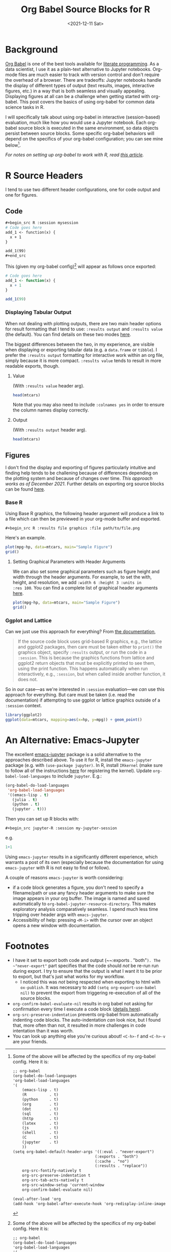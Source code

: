 #+TITLE: Org Babel Source Blocks for R
#+DATE: <2021-12-11 Sat>

* Background
#+begin_preview
[[https://orgmode.org/worg/org-contrib/babel/intro.html][Org Babel]] is one of the best tools available for [[https://www-cs-faculty.stanford.edu/~knuth/lp.html][literate programming]]. As a data scientist, I use it
as a plain-text alternative to Jupyter notebooks. Org-mode files are much easier to track with
version control and don't require the overhead of a browser. There are tradeoffs: Jupyter notebooks
handle the display of different types of output (text results, images, interactive figures, etc.) in
a way that is both seamless and visually appealing. Displaying figures at all can be a challenge
when getting started with org-babel. This post covers the basics of using org-babel for common data
science tasks in R.
#+end_preview

I will specifically talk about using org-babel in interactive (session-based) evaluation, much like
how you would use a Jupyter notebook. Each org-babel source block is executed in the same
environment, so data objects persist between source blocks. Some specific org-babel behaviors will
depend on the specifics of your org-babel configuration; you can see mine below[fn:config].

/For notes on setting up org-babel to work with R, read [[https://orgmode.org/worg/org-contrib/babel/languages/ob-doc-R.html][this article]]./
* R Source Headers
I tend to use two different header configurations, one for code output and one for figures.
** Code
#+begin_src org
,#+begin_src R :session mysession
# Code goes here
add_1 <- function(x) {
  x + 1
}

add_1(99)
,#+end_src
#+end_src

This (given my org-babel config)[fn:config] will appear as follows once exported:

#+begin_src R :session mysession
# Code goes here
add_1 <- function(x) {
  x + 1
}

add_1(99)
#+end_src

#+RESULTS:
: 100
*** Displaying Tabular Output

When not dealing with plotting outputs, there are two main header options for result formatting that I tend
to use: ~:results output~ and ~:results value~ (the default). You can find details on these two modes
[[https://orgmode.org/manual/Results-of-Evaluation.html][here]].

The biggest differences between the two, in my experience, are visible when displaying or exporting
tabular data (e.g. a ~data.frame~ or ~tibble~). I prefer the ~:results output~ formatting for interactive
work within an org file, simply because it is more compact. ~:results value~ tends to result in more
readable exports, though.
**** Value
(With ~:results value~ header arg).
#+begin_src R :session mysession :results value :colnames yes
head(mtcars)
#+end_src

#+RESULTS:
|  mpg | cyl | disp |  hp | drat |    wt |  qsec | vs | am | gear | carb |
|------+-----+------+-----+------+-------+-------+----+----+------+------|
|   21 |   6 |  160 | 110 |  3.9 |  2.62 | 16.46 |  0 |  1 |    4 |    4 |
|   21 |   6 |  160 | 110 |  3.9 | 2.875 | 17.02 |  0 |  1 |    4 |    4 |
| 22.8 |   4 |  108 |  93 | 3.85 |  2.32 | 18.61 |  1 |  1 |    4 |    1 |
| 21.4 |   6 |  258 | 110 | 3.08 | 3.215 | 19.44 |  1 |  0 |    3 |    1 |
| 18.7 |   8 |  360 | 175 | 3.15 |  3.44 | 17.02 |  0 |  0 |    3 |    2 |
| 18.1 |   6 |  225 | 105 | 2.76 |  3.46 | 20.22 |  1 |  0 |    3 |    1 |

Note that you may also need to include ~:colnames yes~ in order to ensure the column names display
correctly.

**** Output
(With ~:results output~ header arg).
#+begin_src R :session mysession :results output
head(mtcars)
#+end_src

#+RESULTS:
:                    mpg cyl disp  hp drat    wt  qsec vs am gear carb
: Mazda RX4         21.0   6  160 110 3.90 2.620 16.46  0  1    4    4
: Mazda RX4 Wag     21.0   6  160 110 3.90 2.875 17.02  0  1    4    4
: Datsun 710        22.8   4  108  93 3.85 2.320 18.61  1  1    4    1
: Hornet 4 Drive    21.4   6  258 110 3.08 3.215 19.44  1  0    3    1
: Hornet Sportabout 18.7   8  360 175 3.15 3.440 17.02  0  0    3    2
: Valiant           18.1   6  225 105 2.76 3.460 20.22  1  0    3    1

** Figures
I don't find the display and exporting of figures particularly intuitive and finding help tends to
be challening because of differences depending on the plotting system and because of changes over
time. /This approach works as of December 2021/. Further details on exporting org source blocks can be
found [[https://orgmode.org/worg/org-contrib/babel/languages/ob-doc-R.html#org7fbd9c2][here]].
*** Base R
Using Base R graphics, the following header argument will produce a link to a file which can then be
previewed in your org-mode buffer and exported.

~#+begin_src R :results file graphics :file path/to/file.png~

Here's an example.

#+begin_src R :results file graphics :file ./figures/20211209-R-babel/fig1.png
plot(mpg~hp, data=mtcars, main="Sample Figure")
grid()
#+end_src

#+RESULTS:
[[file:./figures/20211209-R-babel/fig1.png]]
**** Setting Graphical Parameters with Header Arguments
We can also set some graphical parameters such as figure height and width through the header
arguments. For example, to set the with, height, and resolution, we add ~:width 6 :height 3 :units in
:res 100~. You can find a complete list of graphical header arguments [[https://orgmode.org/worg/org-contrib/babel/languages/ob-doc-R.html#org075fa45][here]].

#+begin_src R :results file graphics :file ./figures/20211209-R-babel/fig2.png :width 6 :height 3 :units in :res 100
plot(mpg~hp, data=mtcars, main="Sample Figure")
grid()
#+end_src

#+RESULTS:
[[file:./figures/20211209-R-babel/fig2.png]]

*** Ggplot and Lattice

Can we just use this approach for everything? From [[https://orgmode.org/worg/org-contrib/babel/languages/ob-doc-R.html#org075fa45][the documentation]],

#+begin_quote
If the source code block uses grid-based R graphics, e.g., the lattice and ggplot2 packages, then
care must be taken either to ~print()~ the graphics object, specify ~:results~ output, or run the code
in a ~:session~. This is because the graphics functions from lattice and ggplot2 return objects that
must be explicitly printed to see them, using the print function. This happens automatically when
run interactively, e.g., ~:session~, but when called inside another function, it does not.
#+end_quote

So in our case—as we're interested in ~:session~ evaluation—we /can/ use this approach for
everything. But care must be taken (i.e. read the documentation) if attempting to use ggplot or
lattice graphics outside of a ~:session~ context.

#+begin_src R :results file graphics :file ./figures/20211209-R-babel/fig3.png :width 6 :height 3 :units in :res 200
library(ggplot2)
ggplot(data=mtcars, mapping=aes(x=hp, y=mpg)) + geom_point()
#+end_src

#+RESULTS:
[[file:./figures/20211209-R-babel/fig3.png]]

* An Alternative: Emacs-Jupyter
The excellent [[https://github.com/nnicandro/emacs-jupyter][emacs-jupyter]] package is a solid alternative to the approaches described above. To use
it for R, install the ~emacs-jupyter~ package (e.g. with ~(use-package jupyter)~. In R, install ~IRkernel~
(make sure to follow all of the instructions [[https://github.com/IRkernel/IRkernel][here]] for registering the kernel). Update
~org-babel-load-languages~ to include ~jupyter~. E.g.:

#+begin_src emacs-lisp
(org-babel-do-load-languages
 'org-babel-load-languages
 '((emacs-lisp . t)
   (julia . t)
   (python . t)
   (jupyter . t)))
#+end_src

Then you can set up R blocks with:

~#+begin_src jupyter-R :session my-jupyter-session~

e.g.

#+begin_src jupyter-R :session my-jupyter-session :display plain
1+1
#+end_src

#+RESULTS:
: [1] 2

Using ~emacs-jupyter~ results in a significantly different experience, which warrants a post of its
own (especially because the documentation for using ~emacs-jupyter~ with R is not easy to find or
follow).

A couple of reasons ~emacs-jupyter~ is worth considering:
- if a code block generates a figure, you don't need to specify a filename/path or use any fancy
  header arguments to make sure the image appears in your org buffer. The image is named and saved
  automatically to ~org-babel-jupyter-resource-directory~. This makes exploratory analysis
  comparatively seamless. I spend much less time tripping over header args with ~emacs-jupyter~.
- Accessibility of help: pressing ~<M-i>~ with the cursor over an object opens a new window with
  documentation.

* Footnotes
[fn:config] Some of the above will be affected by the specifics of my org-babel config. Here it is:

#+begin_src org
;; org-babel
(org-babel-do-load-languages
'org-babel-load-languages
'(
    (emacs-lisp . t)
    (R          . t)
    (python     . t)
    (org        . t)
    (dot        . t)
    (sql        . t)
    (http       . t)
    (latex      . t)
    (js         . t)
    (shell      . t)
    (C          . t)
    (jupyter    . t)
    ))
(setq org-babel-default-header-args '((:eval . "never-export")
                                    (:exports . "both")
                                    (:cache . "no")
                                    (:results . "replace"))
    org-src-fontify-natively t
    org-src-preserve-indentation t
    org-src-tab-acts-natively t
    org-src-window-setup 'current-window
    org-confirm-babel-evaluate nil)

(eval-after-load 'org
(add-hook 'org-babel-after-execute-hook 'org-redisplay-inline-images))
#+end_src

- I have it set to export both code and output (~~:exports . "both"~). The ~"never-export"~ part
  specifies that the code should /not/ be re-run run during export. I try to ensure that the output is
  what I want it to be prior to export, but that's just what works for my workflow.
  + I noticed this was /not/ being respected when exporting to html with ~ox-publish~. It was necessary
    to add ~(setq org-export-use-babel nil)~ to prevent the export from triggering re-execution of all
    of the source blocks.
- ~org-confirm-babel-evaluate-nil~ results in org babel not asking for confirmation every time I
  execute a code block ([[https://orgmode.org/manual/Code-Evaluation-Security.html][details here]]).
- ~org-src-preserve-indentation~ prevents org-babel from automatically indenting code blocks. The
  auto-indentation /can/ look nice, but I found that, more often than not, it resulted in more
  challenges in code intentation than it was worth.
- You can look up anything else you're curious about! ~<C-h>-f~ and ~<C-h>-v~ are your friends.
